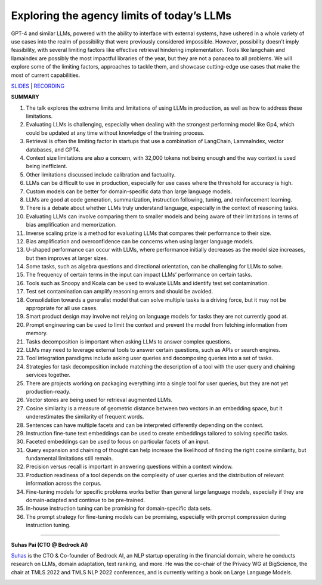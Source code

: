 Exploring the agency limits of today’s LLMs
===========================================

GPT-4 and similar LLMs, powered with the ability to interface with
external systems, have ushered in a whole variety of use cases into the
realm of possibility that were previously considered impossible.
However, possibility doesn’t imply feasibility, with several limiting
factors like effective retrieval hindering implementation. Tools like
langchain and llamaindex are possibly the most impactful libraries of
the year, but they are not a panacea to all problems. We will explore
some of the limiting factors, approaches to tackle them, and showcase
cutting-edge use cases that make the most of current capabilities.

`SLIDES <#>`__ \| `RECORDING <https://youtu.be/7kNgnqgETGo>`__

**SUMMARY**

1.  The talk explores the extreme limits and limitations of using LLMs
    in production, as well as how to address these limitations.
2.  Evaluating LLMs is challenging, especially when dealing with the
    strongest performing model like Gp4, which could be updated at any
    time without knowledge of the training process.
3.  Retrieval is often the limiting factor in startups that use a
    combination of LangChain, LammaIndex, vector databases, and GPT4.
4.  Context size limitations are also a concern, with 32,000 tokens not
    being enough and the way context is used being inefficient.
5.  Other limitations discussed include calibration and factuality.
6.  LLMs can be difficult to use in production, especially for use cases
    where the threshold for accuracy is high.
7.  Custom models can be better for domain-specific data than large
    language models.
8.  LLMs are good at code generation, summarization, instruction
    following, tuning, and reinforcement learning.
9.  There is a debate about whether LLMs truly understand language,
    especially in the context of reasoning tasks.
10. Evaluating LLMs can involve comparing them to smaller models and
    being aware of their limitations in terms of bias amplification and
    memorization.
11. Inverse scaling prize is a method for evaluating LLMs that compares
    their performance to their size.
12. Bias amplification and overconfidence can be concerns when using
    larger language models.
13. U-shaped performance can occur with LLMs, where performance
    initially decreases as the model size increases, but then improves
    at larger sizes.
14. Some tasks, such as algebra questions and directional orientation,
    can be challenging for LLMs to solve.
15. The frequency of certain terms in the input can impact LLMs’
    performance on certain tasks.
16. Tools such as Snoopy and Koala can be used to evaluate LLMs and
    identify test set contamination.
17. Test set contamination can amplify reasoning errors and should be
    avoided.
18. Consolidation towards a generalist model that can solve multiple
    tasks is a driving force, but it may not be appropriate for all use
    cases.
19. Smart product design may involve not relying on language models for
    tasks they are not currently good at.
20. Prompt engineering can be used to limit the context and prevent the
    model from fetching information from memory.
21. Tasks decomposition is important when asking LLMs to answer complex
    questions.
22. LLMs may need to leverage external tools to answer certain
    questions, such as APIs or search engines.
23. Tool integration paradigms include asking user queries and
    decomposing queries into a set of tasks.
24. Strategies for task decomposition include matching the description
    of a tool with the user query and chaining services together.
25. There are projects working on packaging everything into a single
    tool for user queries, but they are not yet production-ready.
26. Vector stores are being used for retrieval augmented LLMs.
27. Cosine similarity is a measure of geometric distance between two
    vectors in an embedding space, but it underestimates the similarity
    of frequent words.
28. Sentences can have multiple facets and can be interpreted
    differently depending on the context.
29. Instruction fine-tune text embeddings can be used to create
    embeddings tailored to solving specific tasks.
30. Faceted embeddings can be used to focus on particular facets of an
    input.
31. Query expansion and chaining of thought can help increase the
    likelihood of finding the right cosine similarity, but fundamental
    limitations still remain.
32. Precision versus recall is important in answering questions within a
    context window.
33. Production readiness of a tool depends on the complexity of user
    queries and the distribution of relevant information across the
    corpus.
34. Fine-tuning models for specific problems works better than general
    large language models, especially if they are domain-adapted and
    continue to be pre-trained.
35. In-house instruction tuning can be promising for domain-specific
    data sets.
36. The prompt strategy for fine-tuning models can be promising,
    especially with prompt compression during instruction tuning.

----

**Suhas Pai (CTO @ Bedrock AI)**

`Suhas <https://www.linkedin.com/in/piesauce/>`__ is the CTO &
Co-founder of Bedrock AI, an NLP startup operating in the financial
domain, where he conducts research on LLMs, domain adaptation, text
ranking, and more. He was the co-chair of the Privacy WG at BigScience,
the chair at TMLS 2022 and TMLS NLP 2022 conferences, and is currently
writing a book on Large Language Models.

.. image:: ../_imgs/SuhasP.jpg
  :width: 400
  :alt: Suhas Pai Headshot